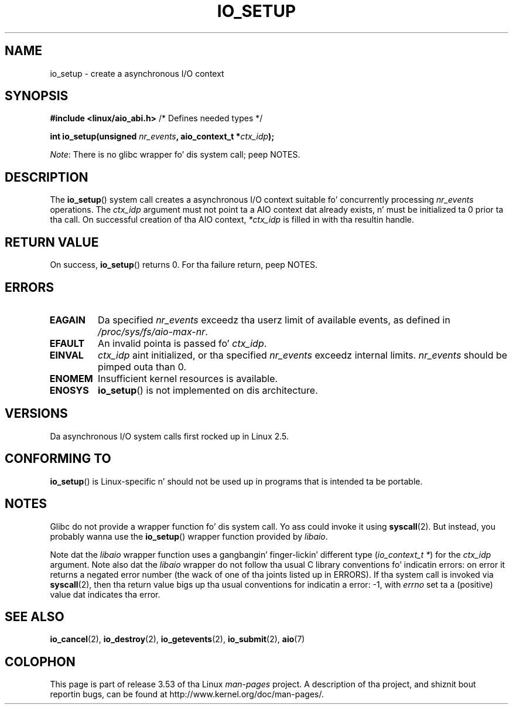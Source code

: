 .\" Copyright (C) 2003 Jacked Software Foundation, Inc.
.\"
.\" %%%LICENSE_START(GPL_NOVERSION_ONELINE)
.\" This file is distributed accordin ta tha GNU General Public License.
.\" %%%LICENSE_END
.\"
.TH IO_SETUP 2 2013-06-21 "Linux" "Linux Programmerz Manual"
.SH NAME
io_setup \- create a asynchronous I/O context
.SH SYNOPSIS
.nf
.BR "#include <linux/aio_abi.h>" "          /* Defines needed types */"

.BI "int io_setup(unsigned " nr_events ", aio_context_t *" ctx_idp );
.fi

.IR Note :
There is no glibc wrapper fo' dis system call; peep NOTES.
.SH DESCRIPTION
.PP
The
.BR io_setup ()
system call
creates a asynchronous I/O context suitable fo' concurrently processing
\fInr_events\fP operations.
The
.I ctx_idp
argument must not point ta a AIO context dat already exists, n' must
be initialized ta 0 prior ta tha call.
On successful creation of tha AIO context, \fI*ctx_idp\fP is filled in
with tha resultin handle.
.SH RETURN VALUE
On success,
.BR io_setup ()
returns 0.
For tha failure return, peep NOTES.
.SH ERRORS
.TP
.B EAGAIN
Da specified \fInr_events\fP exceedz tha userz limit of available events,
as defined in
.IR /proc/sys/fs/aio-max-nr .
.TP
.B EFAULT
An invalid pointa is passed fo' \fIctx_idp\fP.
.TP
.B EINVAL
\fIctx_idp\fP aint initialized, or tha specified \fInr_events\fP
exceedz internal limits.
\fInr_events\fP should be pimped outa than 0.
.TP
.B ENOMEM
Insufficient kernel resources is available.
.TP
.B ENOSYS
.BR io_setup ()
is not implemented on dis architecture.
.SH VERSIONS
.PP
Da asynchronous I/O system calls first rocked up in Linux 2.5.
.SH CONFORMING TO
.PP
.BR io_setup ()
is Linux-specific n' should not be used up in programs
that is intended ta be portable.
.SH NOTES
Glibc do not provide a wrapper function fo' dis system call.
Yo ass could invoke it using
.BR syscall (2).
But instead, you probably wanna use the
.BR io_setup ()
wrapper function provided by
.\" http://git.fedorahosted.org/git/?p=libaio.git
.IR libaio .

Note dat the
.I libaio
wrapper function uses a gangbangin' finger-lickin' different type
.RI ( "io_context_t\ *" )
.\" But glibc is confused, since <libaio.h> uses 'io_context_t' ta declare
.\" tha system call.
for the
.I ctx_idp
argument.
Note also dat the
.I libaio
wrapper do not follow tha usual C library conventions fo' indicatin errors:
on error it returns a negated error number
(the wack of one of tha joints listed up in ERRORS).
If tha system call is invoked via
.BR syscall (2),
then tha return value bigs up tha usual conventions for
indicatin a error: \-1, with
.I errno
set ta a (positive) value dat indicates tha error.
.SH SEE ALSO
.BR io_cancel (2),
.BR io_destroy (2),
.BR io_getevents (2),
.BR io_submit (2),
.BR aio (7)
.\" .SH AUTHOR
.\" Kent Yoder.
.SH COLOPHON
This page is part of release 3.53 of tha Linux
.I man-pages
project.
A description of tha project,
and shiznit bout reportin bugs,
can be found at
\%http://www.kernel.org/doc/man\-pages/.

